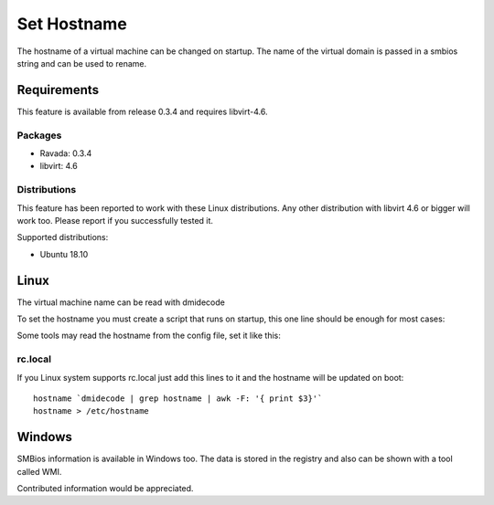 Set Hostname
============

The hostname of a virtual machine can be changed on startup. The name of
the virtual domain is passed in a smbios string and can be used to rename.

Requirements
------------

This feature is available from release 0.3.4 and requires libvirt-4.6.

Packages
~~~~~~~~
- Ravada: 0.3.4
- libvirt: 4.6

Distributions
~~~~~~~~~~~~~
This feature has been reported to work with these Linux distributions. Any
other distribution with libvirt 4.6 or bigger will work too. Please report
if you successfully tested it.

Supported distributions:

- Ubuntu 18.10

Linux
-----

The virtual machine name can be read with dmidecode

.. prompt:: bash $

    dmidecode | grep hostname | awk -F: '{ print $3}'


To set the hostname you must create a script that runs on startup, this one line should
be enough for most cases:

.. prompt:: bash $

    hostname `dmidecode | grep hostname | awk -F: '{ print $3}'`

Some tools may read the hostname from the config file, set it like this:

.. prompt:: bash $

    dmidecode | grep hostname | awk -F: '{ print $3}' | sed -e 's/^ //' > /etc/hostname


rc.local
~~~~~~~~

If you Linux system supports rc.local just add this lines to it and the hostname
will be updated on boot:


::


    hostname `dmidecode | grep hostname | awk -F: '{ print $3}'`
    hostname > /etc/hostname

Windows
-------

SMBios information is available in Windows too. The data is stored in the
registry and also can be shown with a tool called WMI.

Contributed information would be appreciated.
